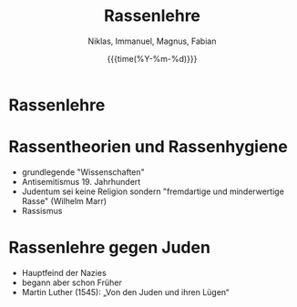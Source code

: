 #+TITLE:        Rassenlehre
#+AUTHOR:       Niklas, Immanuel, Magnus, Fabian
#+LANGUAGE:     de
#+EMAIL:        niklasvonh@gmail.com
#+DATE:         {{{time(%Y-%m-%d)}}}
#+DESCRIPTION:  Rassenlehre Handout
#+KEYWORDS:     Rassismus, Rassenlehre, Adolf Hitler
#+LANGUAGE:  de
#+OPTIONS:   H:3 num:t toc:t \n:nil @:t ::t |:t ^:t -:t f:t *:t <:t ^:nil _:nil
#+STARTUP:   showall
#+latex_class: article
#+LATEX_HEADER: \usepackage{lmodern} % Ensures we have the right font

#+LATEX_HEADER: \usepackage[margin=1in]{geometry}
#+LATEX_HEADER: \usepackage{fontspec}
#+LATEX_HEADER: \setmainfont{Arial}
#+LATEX_HEADER: \usepackage[AUTO]{inputenc}
#+LATEX_HEADER: \usepackage{graphicx}
#+LATEX_HEADER: \usepackage{amsmath, amsthm, amssymb}
#+LATEX_HEADER: \usepackage[table, xcdraw]{xcolor}

#+LATEX: \newpage
#+LATEX: \begin{center}

* Rassenlehre
[[./rassenlehre.jpg]]
#+LATEX: \end{center}
#+LATEX: \newpage
* Rassentheorien und Rassenhygiene
- grundlegende "Wissenschaften"
- Antisemitismus 19. Jahrhundert
- Judentum sei keine Religion sondern "fremdartige und minderwertige Rasse" (Wilhelm Marr)
- Rassismus

* Rassenlehre gegen Juden
- Hauptfeind der Nazies
- begann aber schon Früher
- Martin Luther (1545):  „Von den Juden und ihren Lügen“
